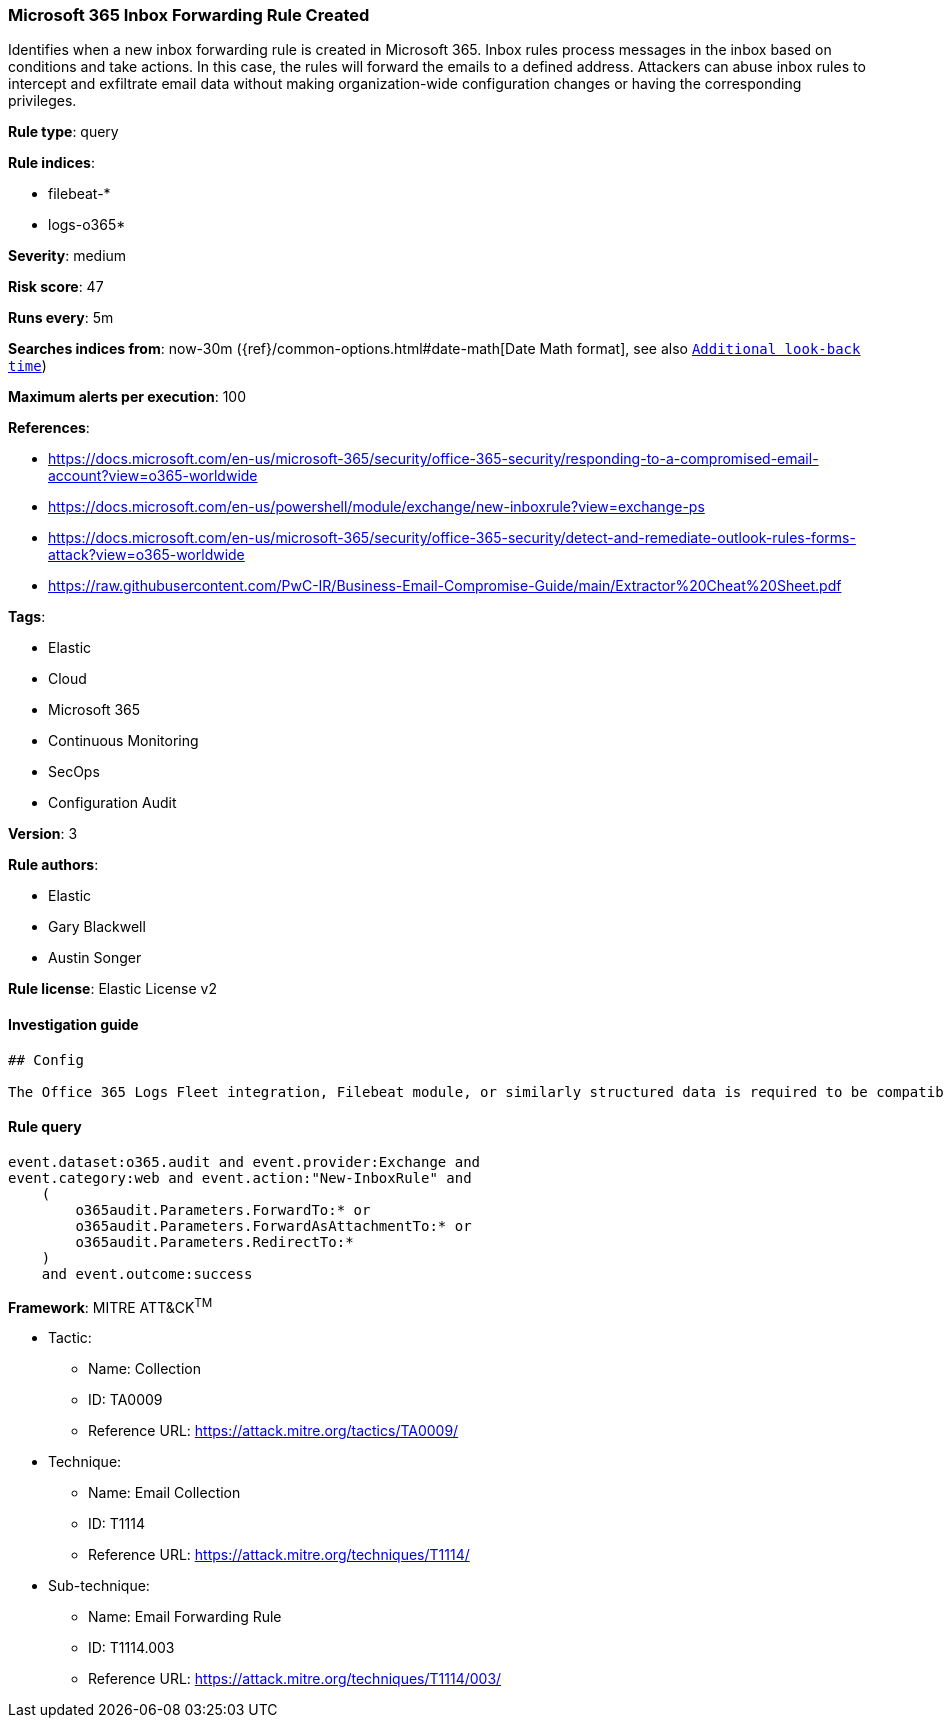 [[prebuilt-rule-0-16-2-microsoft-365-inbox-forwarding-rule-created]]
=== Microsoft 365 Inbox Forwarding Rule Created

Identifies when a new inbox forwarding rule is created in Microsoft 365. Inbox rules process messages in the inbox based on conditions and take actions. In this case, the rules will forward the emails to a defined address. Attackers can abuse inbox rules to intercept and exfiltrate email data without making organization-wide configuration changes or having the corresponding privileges.

*Rule type*: query

*Rule indices*: 

* filebeat-*
* logs-o365*

*Severity*: medium

*Risk score*: 47

*Runs every*: 5m

*Searches indices from*: now-30m ({ref}/common-options.html#date-math[Date Math format], see also <<rule-schedule, `Additional look-back time`>>)

*Maximum alerts per execution*: 100

*References*: 

* https://docs.microsoft.com/en-us/microsoft-365/security/office-365-security/responding-to-a-compromised-email-account?view=o365-worldwide
* https://docs.microsoft.com/en-us/powershell/module/exchange/new-inboxrule?view=exchange-ps
* https://docs.microsoft.com/en-us/microsoft-365/security/office-365-security/detect-and-remediate-outlook-rules-forms-attack?view=o365-worldwide
* https://raw.githubusercontent.com/PwC-IR/Business-Email-Compromise-Guide/main/Extractor%20Cheat%20Sheet.pdf

*Tags*: 

* Elastic
* Cloud
* Microsoft 365
* Continuous Monitoring
* SecOps
* Configuration Audit

*Version*: 3

*Rule authors*: 

* Elastic
* Gary Blackwell
* Austin Songer

*Rule license*: Elastic License v2


==== Investigation guide


[source, markdown]
----------------------------------
## Config

The Office 365 Logs Fleet integration, Filebeat module, or similarly structured data is required to be compatible with this rule.
----------------------------------

==== Rule query


[source, js]
----------------------------------
event.dataset:o365.audit and event.provider:Exchange and
event.category:web and event.action:"New-InboxRule" and
    (
        o365audit.Parameters.ForwardTo:* or
        o365audit.Parameters.ForwardAsAttachmentTo:* or
        o365audit.Parameters.RedirectTo:*
    ) 
    and event.outcome:success

----------------------------------

*Framework*: MITRE ATT&CK^TM^

* Tactic:
** Name: Collection
** ID: TA0009
** Reference URL: https://attack.mitre.org/tactics/TA0009/
* Technique:
** Name: Email Collection
** ID: T1114
** Reference URL: https://attack.mitre.org/techniques/T1114/
* Sub-technique:
** Name: Email Forwarding Rule
** ID: T1114.003
** Reference URL: https://attack.mitre.org/techniques/T1114/003/
